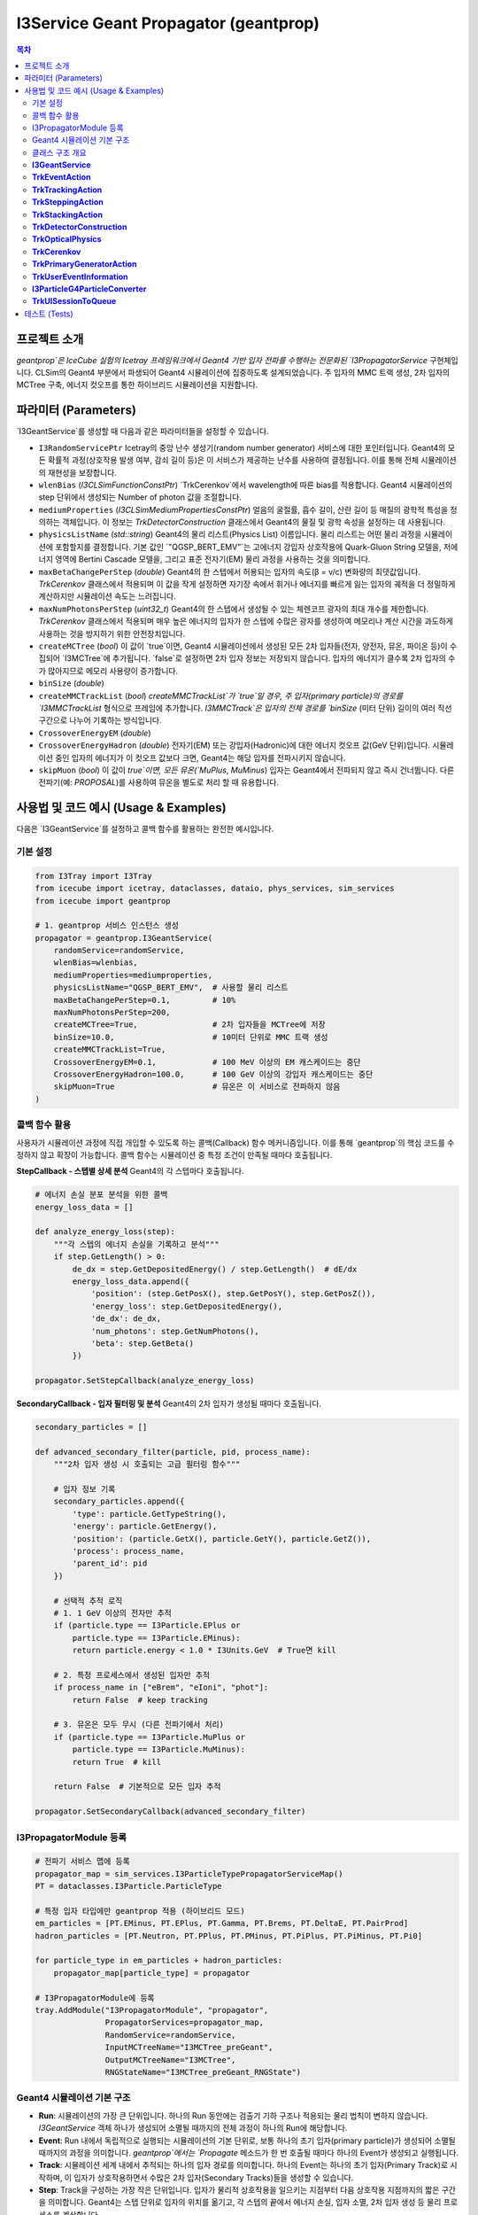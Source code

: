 ..
.. Copyright (c) 2025 Hani Kimku <hkimku1@icecube.wisc.edu>
.. SPDX-License-Identifier: ISC
..
.. @file geantprop_guide_ko.rst
.. @author Hani Kimku

========================================
I3Service Geant Propagator (geantprop)
========================================

.. contents:: 목차
   :local:

프로젝트 소개
------------

`geantprop`은 IceCube 실험의 Icetray 프레임워크에서 Geant4 기반 입자 전파를 수행하는 전문화된 `I3PropagatorService` 구현체입니다. CLSim의 Geant4 부분에서 파생되어 Geant4 시뮬레이션에 집중하도록 설계되었습니다. 주 입자의 MMC 트랙 생성, 2차 입자의 MCTree 구축, 에너지 컷오프를 통한 하이브리드 시뮬레이션을 지원합니다.

파라미터 (Parameters)
----------------------

`I3GeantService`를 생성할 때 다음과 같은 파라미터들을 설정할 수 있습니다.

*   ``I3RandomServicePtr``
    Icetray의 중앙 난수 생성기(random number generator) 서비스에 대한 포인터입니다. Geant4의 모든 확률적 과정(상호작용 발생 여부, 감쇠 길이 등)은 이 서비스가 제공하는 난수를 사용하여 결정됩니다. 이를 통해 전체 시뮬레이션의 재현성을 보장합니다.

*   ``wlenBias`` (`I3CLSimFunctionConstPtr`)
    `TrkCerenkov`에서 wavelength에 따른 bias를 적용합니다. Geant4 시뮬레이션의 step 단위에서 생성되는 Number of photon 값을 조절합니다. 

*   ``mediumProperties`` (`I3CLSimMediumPropertiesConstPtr`)
    얼음의 굴절률, 흡수 길이, 산란 길이 등 매질의 광학적 특성을 정의하는 객체입니다. 이 정보는 `TrkDetectorConstruction` 클래스에서 Geant4의 물질 및 광학 속성을 설정하는 데 사용됩니다.

*   ``physicsListName`` (`std::string`)
    Geant4의 물리 리스트(Physics List) 이름입니다. 물리 리스트는 어떤 물리 과정을 시뮬레이션에 포함할지를 결정합니다. 기본 값인 `"QGSP_BERT_EMV"`는 고에너지 강입자 상호작용에 Quark-Gluon String 모델을, 저에너지 영역에 Bertini Cascade 모델을, 그리고 표준 전자기(EM) 물리 과정을 사용하는 것을 의미합니다. 

*   ``maxBetaChangePerStep`` (`double`)
    Geant4의 한 스텝에서 허용되는 입자의 속도(β = v/c) 변화량의 최댓값입니다. `TrkCerenkov` 클래스에서 적용되며 이 값을 작게 설정하면 자기장 속에서 휘거나 에너지를 빠르게 잃는 입자의 궤적을 더 정밀하게 계산하지만 시뮬레이션 속도는 느려집니다.

*   ``maxNumPhotonsPerStep`` (`uint32_t`)
    Geant4의 한 스텝에서 생성될 수 있는 체렌코프 광자의 최대 개수를 제한합니다. `TrkCerenkov` 클래스에서 적용되며 매우 높은 에너지의 입자가 한 스텝에 수많은 광자를 생성하여 메모리나 계산 시간을 과도하게 사용하는 것을 방지하기 위한 안전장치입니다.

*   ``createMCTree`` (`bool`)
    이 값이 `true`이면, Geant4 시뮬레이션에서 생성된 모든 2차 입자들(전자, 양전자, 뮤온, 파이온 등)이 수집되어 `I3MCTree`에 추가됩니다. `false`로 설정하면 2차 입자 정보는 저장되지 않습니다. 입자의 에너지가 클수록 2차 입자의 수가 많아지므로 메모리 사용량이 증가합니다.

*   ``binSize`` (`double`)
*   ``createMMCTrackList`` (`bool`)
    `createMMCTrackList`가 `true`일 경우, 주 입자(primary particle)의 경로를 `I3MMCTrackList` 형식으로 프레임에 추가합니다. `I3MMCTrack`은 입자의 전체 경로를 `binSize` (미터 단위) 길이의 여러 직선 구간으로 나누어 기록하는 방식입니다. 

*   ``CrossoverEnergyEM`` (`double`)
*   ``CrossoverEnergyHadron`` (`double`)
    전자기(EM) 또는 강입자(Hadronic)에 대한 에너지 컷오프 값(GeV 단위)입니다. 시뮬레이션 중인 입자의 에너지가 이 컷오프 값보다 크면, Geant4는 해당 입자를 전파시키지 않습니다. 

*   ``skipMuon`` (`bool`)
    이 값이 `true`이면, 모든 뮤온(`MuPlus`, `MuMinus`) 입자는 Geant4에서 전파되지 않고 즉시 건너뜁니다. 다른 전파기(예: `PROPOSAL`)를 사용하여 뮤온을 별도로 처리 할 때 유용합니다.

사용법 및 코드 예시 (Usage & Examples)
--------------------------------------

다음은 `I3GeantService`를 설정하고 콜백 함수를 활용하는 완전한 예시입니다.

기본 설정
~~~~~~~~~

.. code-block:: python

   from I3Tray import I3Tray
   from icecube import icetray, dataclasses, dataio, phys_services, sim_services
   from icecube import geantprop

   # 1. geantprop 서비스 인스턴스 생성
   propagator = geantprop.I3GeantService(
       randomService=randomService,
       wlenBias=wlenbias,
       mediumProperties=mediumproperties,
       physicsListName="QGSP_BERT_EMV",  # 사용할 물리 리스트
       maxBetaChangePerStep=0.1,         # 10%
       maxNumPhotonsPerStep=200,
       createMCTree=True,                # 2차 입자들을 MCTree에 저장
       binSize=10.0,                     # 10미터 단위로 MMC 트랙 생성
       createMMCTrackList=True,
       CrossoverEnergyEM=0.1,            # 100 MeV 이상의 EM 캐스케이드는 중단
       CrossoverEnergyHadron=100.0,      # 100 GeV 이상의 강입자 캐스케이드는 중단
       skipMuon=True                     # 뮤온은 이 서비스로 전파하지 않음
   )

콜백 함수 활용
~~~~~~~~~~~~~~

사용자가 시뮬레이션 과정에 직접 개입할 수 있도록 하는 콜백(Callback) 함수 메커니즘입니다. 이를 통해 `geantprop`의 핵심 코드를 수정하지 않고 확장이 가능합니다. 콜백 함수는 시뮬레이션 중 특정 조건이 만족될 때마다 호출됩니다.

**StepCallback - 스텝별 상세 분석**
Geant4의 각 스텝마다 호출됩니다.

.. code-block:: python

   # 에너지 손실 분포 분석을 위한 콜백
   energy_loss_data = []
   
   def analyze_energy_loss(step):
       """각 스텝의 에너지 손실을 기록하고 분석"""
       if step.GetLength() > 0:
           de_dx = step.GetDepositedEnergy() / step.GetLength()  # dE/dx
           energy_loss_data.append({
               'position': (step.GetPosX(), step.GetPosY(), step.GetPosZ()),
               'energy_loss': step.GetDepositedEnergy(),
               'de_dx': de_dx,
               'num_photons': step.GetNumPhotons(),
               'beta': step.GetBeta()
           })
   
   propagator.SetStepCallback(analyze_energy_loss)

**SecondaryCallback - 입자 필터링 및 분석**
Geant4의 2차 입자가 생성될 때마다 호출됩니다.

.. code-block:: python

   secondary_particles = []
   
   def advanced_secondary_filter(particle, pid, process_name):
       """2차 입자 생성 시 호출되는 고급 필터링 함수"""
       
       # 입자 정보 기록
       secondary_particles.append({
           'type': particle.GetTypeString(),
           'energy': particle.GetEnergy(),
           'position': (particle.GetX(), particle.GetY(), particle.GetZ()),
           'process': process_name,
           'parent_id': pid
       })
       
       # 선택적 추적 로직
       # 1. 1 GeV 이상의 전자만 추적
       if (particle.type == I3Particle.EPlus or 
           particle.type == I3Particle.EMinus):
           return particle.energy < 1.0 * I3Units.GeV  # True면 kill
       
       # 2. 특정 프로세스에서 생성된 입자만 추적
       if process_name in ["eBrem", "eIoni", "phot"]:
           return False  # keep tracking
       
       # 3. 뮤온은 모두 무시 (다른 전파기에서 처리)
       if (particle.type == I3Particle.MuPlus or 
           particle.type == I3Particle.MuMinus):
           return True  # kill
       
       return False  # 기본적으로 모든 입자 추적
   
   propagator.SetSecondaryCallback(advanced_secondary_filter)

I3PropagatorModule 등록
~~~~~~~~~~~~~~~~~~~~~~~

.. code-block:: python

   # 전파기 서비스 맵에 등록
   propagator_map = sim_services.I3ParticleTypePropagatorServiceMap()
   PT = dataclasses.I3Particle.ParticleType

   # 특정 입자 타입에만 geantprop 적용 (하이브리드 모드)
   em_particles = [PT.EMinus, PT.EPlus, PT.Gamma, PT.Brems, PT.DeltaE, PT.PairProd]
   hadron_particles = [PT.Neutron, PT.PPlus, PT.PMinus, PT.PiPlus, PT.PiMinus, PT.Pi0]
   
   for particle_type in em_particles + hadron_particles:
       propagator_map[particle_type] = propagator

   # I3PropagatorModule에 등록
   tray.AddModule("I3PropagatorModule", "propagator",
                  PropagatorServices=propagator_map,
                  RandomService=randomService,
                  InputMCTreeName="I3MCTree_preGeant",
                  OutputMCTreeName="I3MCTree",
                  RNGStateName="I3MCTree_preGeant_RNGState")
                  
Geant4 시뮬레이션 기본 구조
~~~~~~~~~~~~~~~~~~~~~~~~~~

*   **Run**: 시뮬레이션의 가장 큰 단위입니다. 하나의 Run 동안에는 검출기 기하 구조나 적용되는 물리 법칙이 변하지 않습니다. `I3GeantService` 객체 하나가 생성되어 소멸될 때까지의 전체 과정이 하나의 Run에 해당합니다.

*   **Event**: Run 내에서 독립적으로 실행되는 시뮬레이션의 기본 단위로, 보통 하나의 초기 입자(primary particle)가 생성되어 소멸될 때까지의 과정을 의미합니다. `geantprop`에서는 `Propagate` 메소드가 한 번 호출될 때마다 하나의 Event가 생성되고 실행됩니다.

*   **Track**: 시뮬레이션 세계 내에서 추적되는 하나의 입자 경로를 의미합니다. 하나의 Event는 하나의 초기 입자(Primary Track)로 시작하며, 이 입자가 상호작용하면서 수많은 2차 입자(Secondary Tracks)들을 생성할 수 있습니다.

*   **Step**: Track을 구성하는 가장 작은 단위입니다. 입자가 물리적 상호작용을 일으키는 지점부터 다음 상호작용 지점까지의 짧은 구간을 의미합니다. Geant4는 스텝 단위로 입자의 위치를 옮기고, 각 스텝의 끝에서 에너지 손실, 입자 소멸, 2차 입자 생성 등 물리 프로세스를 계산합니다.

클래스 구조 개요
~~~~~~~~~~~~~~~~

`geantprop`는 Geant4의 표준 인터페이스("User Action" 등)를 상속받아 구현한 여러 클래스들로 구성됩니다. 이 클래스들은 크게 **최상위 서비스**, **시뮬레이션 제어**, **시뮬레이션 환경**, **데이터 처리 및 유틸리티**으로 나눌 수 있습니다.

### 최상위 서비스 (Top-Level Service)

**I3GeantService** 
~~~~~~~~~~~~~~~~~~~~~~~~~~~~~~~~~~~~~~~~~~~~~~~~~~~~~~~~~~~~~~~~~~~~

`geantprop`의 모든 기능을 총괄하는 중앙 관리자입니다. `I3PropagatorService`를 상속받아 Icetray 프레임워크와 통합됩니다.

*   **싱글톤 패턴 구현**: `std::atomic<bool> thereCanBeOnlyOneGeant4` 플래그를 통해 프로세스당 하나의 인스턴스만 허용합니다. 두 번째 인스턴스 생성 시도 시 런타임 에러가 발생합니다.

*   **입자 필터링 로직**: `ShouldSkip()` 메소드에서 다음 규칙에 따라 입자를 사전 필터링합니다:
    - 모든 중성미자는 자동으로 스킵
    - `skipMuon_`이 true면 뮤온 스킵
    - 에너지가 `CrossoverEnergyEM`/`CrossoverEnergyHadron`을 초과하는 EM, Hadronic 입자 스킵

*   **실제 전파 실행**: `Propagate()` 메소드에서 다음 단계를 수행합니다:
    1. `I3Particle`을 `G4ParticleGun`으로 변환
    2. 콜백 함수들을 각 Action 클래스에 등록
    3. `runManager_->BeamOn(1)` 호출로 단일 이벤트 실행
    4. 시뮬레이션 결과를 `I3Particle` 벡터로 수집하여 MCTree / MMCtrackList에 추가하고 반환

### 시뮬레이션 제어 (User Actions)

Geant4 시뮬레이션의 주 흐름(이벤트, 트랙, 스텝)을 직접 제어하는 클래스들입니다.

**TrkEventAction**
~~~~~~~~~~~~~~~~~~~~~~~~~~~~~~~~~~~~~~~~~~~~~~~~~~~~~~~~~~~~~~~~~~~

이벤트 수준에서 시뮬레이션을 제어하는 클래스입니다. 사용자가 등록한 `StepCallback`과 `SecondaryCallback`을 이벤트 정보에 저장하여 다른 Action 클래스들이 접근할 수 있도록 합니다.

**TrkTrackingAction**
~~~~~~~~~~~~~~~~~~~~~~~~~~~~~~~~~~~~~~~~~~~~~~~~~~~~~~~~~~~~~~~~~~~~~~~~~~~~

개별 입자의 트랙을 관리하는 클래스입니다. Parent particle과 Child particle의 관계를 기록합니다. 또한 입자의 경로 길이를 기록합니다.

**TrkSteppingAction**
~~~~~~~~~~~~~~~~~~~~~~~~~~~~~~~~~~~~~~~~~~~~~~~~~~~~~~~~~~~~~~~~~~~~~~~~~~~~

스텝별 처리를 담당하는 클래스입니다. Geant service가 할당된 **주 입자(Primary particle)만** 처리합니다. 

*   **MMC 트랙 세그먼트 생성**: 현재 트랙의 입자의 누적 경로가 binSize를 초과하면 현재 트랙을 완료하고 새로운 트랙을 시작합니다.

*   **에너지 손실 계산**: 각 세그먼트별로 시작 에너지와 종료 에너지를 기록하여 에너지 손실량을 계산합니다.

**TrkStackingAction**
~~~~~~~~~~~~~~~~~~~~~~~~~~~~~~~~~~~~~~~~~~~~~~~~~~~~~~~~~~~~~~~~~~~~~~~~~~~~

새로 생성된 2차 입자를 콜백에 전달하는 클래스입니다.

### 시뮬레이션 환경 (Physics & Geometry)

**TrkDetectorConstruction**
~~~~~~~~~~~~~~~~~~~~~~~~~~~~~~~~~~~~~~~~~~~~~~~~~~~~~~~~~~~~~~~~~~~~~~~~~~~~~~~~~~~~~~~~~~~~~~~

시뮬레이션 세계의 기하학과 물질을 정의하는 클래스입니다.

*   **복합 얼음 모델 구축**: mediumProperties를 통해 얼음의 굴절률, 흡수 길이, 산란 길이 등 매질의 광학적 특성을 정의합니다. 

*   **3차원 기하학 구조**: 세계 부피(World Volume), 암석층, 공기층을 포함한 현실적인 IceCube 기하학을 모델링합니다.

**TrkOpticalPhysics**
~~~~~~~~~~~~~~~~~~~~~~~~~~~~~~~~~~~~~~~~~~~~~~~~~~~~~~~~~~~~~~~~~~~~~~~~~~~~~

광학 물리 프로세스를 Geant4 엔진에 등록하는 클래스입니다.

*   **체렌코프 프로세스 등록** (`ConstructProcess`): 체렌코프 프로세스를 등록합니다.

*   **파장 편향 함수 설정**: `SetWlenBiasFunction()`을 통해 중요도 샘플링을 위한 파장 가중치를 설정합니다. 

**TrkCerenkov**
~~~~~~~~~~~~~~~~~~~~~~~~~~~~~~~~~~~~~~~~~~~~~~~~~~~~~~

체렌코프 방사의 핵심 최적화가 구현된 클래스입니다. 

*   **통계적 광자 계산** (`PostStepDoIt`): 현재 스텝에서 생성될 광자의 개수를 계산합니다.

*   **SimStep 정보 전달**: 계산된 광자 수와 스텝 정보를 `I3SimStep`으로 패키징하여 사용자 콜백에 전달합니다. 

### 데이터 처리 및 유틸리티

위 클래스들이 원활하게 동작하도록 돕는 보조 클래스들입니다.

**TrkPrimaryGeneratorAction**
~~~~~~~~~~~~~~~~~~~~~~~~~~~~~~~~~~~~~~~~~~~~~~~~~~~~~~~~~~~~~~~~~~~~~~~~~~~~~~~~~~~~~~~~~~~~~~~~~~~

시뮬레이션의 시작점에서 초기 입자를 주입하는 클래스입니다. 

**TrkUserEventInformation**
~~~~~~~~~~~~~~~~~~~~~~~~~~~~~~~~~~~~~~~~~~~~~~~~~~~~~~~~~~~~~~~~~~~~~~~~~~~~~~~~~~~~~~~~~~~

이벤트별 상태 정보를 저장하는 컨테이너 클래스입니다.

*   **콜백 함수 저장**: 사용자가 등롱한 `StepCallback`과 `SecondaryCallback`을 저장합니다. 

*   **매질 정보**: `maxRefractiveIndex`를 저장하여 체렌코프 계산에 필요한 정보를 제공합니다.


**I3ParticleG4ParticleConverter**
~~~~~~~~~~~~~~~~~~~~~~~~~~~~~~~~~~~~~~~~~~~~~~~~~~~~~~~~~~

`I3Particle`과 Geant4 데이터 형식 간의 양방향 변환을 담당합니다.

*   **입자 총 설정** (`SetParticleGun`): 초기 입자를 주입하는 클래스입니다.

*   **PDG 코드 변환**: IceCube의 입자 타입을 Geant4의 PDG 인코딩으로 변환합니다. 

*   **단위 변환**: IceCube 단위계(`I3Units`)와 Geant4 단위계(`CLHEP`) 간의 변환을 처리합니다. 

**TrkUISessionToQueue**
~~~~~~~~~~~~~~~~~~~~~~~~~~~~~~~~~~~~~~~~~~~~~~~~~~~~~~~~~~~~~~~~~~~~~~~~

Geant4 메시지를 IceCube 로깅 시스템으로 연결하는 브릿지 클래스입니다. 

*   **메시지 큐잉**: Geant4의 모든 출력(`G4cout`, `G4cerr`)을 큐에 저장합니다.

*   **로그 레벨 분류**: 에러 메시지는 `log_warn()`으로, 일반 메시지는 `log_debug()`로 전달합니다.

*   **스레드 안전**: 큐를 통한 비동기 메시지 처리로 스레드 안전성을 보장합니다.

테스트 (Tests)
--------------

`geantprop`의 정확성과 안정성을 보장하기 위해 `resources/test/test_service.py` 파이썬 스크립트를 통한 단위 테스트가 포함되어 있습니다. 이 테스트는 약 2 GeV의 뮤온을 가상의 단순한 기하학 구조 내에서 Geant4로 전파시킨 후, 다음과 같은 핵심 사항들을 검증합니다. 이를 통해 서비스가 물리적으로, 그리고 기술적으로 올바르게 동작함을 보장합니다.

#. **스텝 생성 (Step Generation)**: 시뮬레이션 과정에서 최소 하나 이상의 스텝이 기록되는지를 확인합니다. 이는 입자가 실제로 매질 내에서 전파되었음을 의미합니다.
#. **2차 입자 생성 (Secondary Generation)**: 주 입자의 상호작용 결과로 2차 입자가 생성되는지를 검증합니다. 이는 물리 리스트가 올바르게 적용되고 상호작용이 정상적으로 일어남을 보여줍니다.
#. **MMCTrack 분할 (MMCTrack Division)**: `I3MMCTrack`이 설정된 `binSize`에 따라 올바르게 여러 구간으로 나뉘어 생성되는지를 확인하여 데이터 형식의 정확성을 검증합니다.
#. **에너지 보존 (Energy Conservation)**: 주 입자의 초기 에너지와, 전파 후 남은 에너지 및 `MMCTrack`에 기록된 총 손실 에너지의 합이 일치하는지를 검증합니다. 이는 시뮬레이션의 가장 기본적인 물리 법칙(에너지 보존)이 만족됨을 보장합니다. 